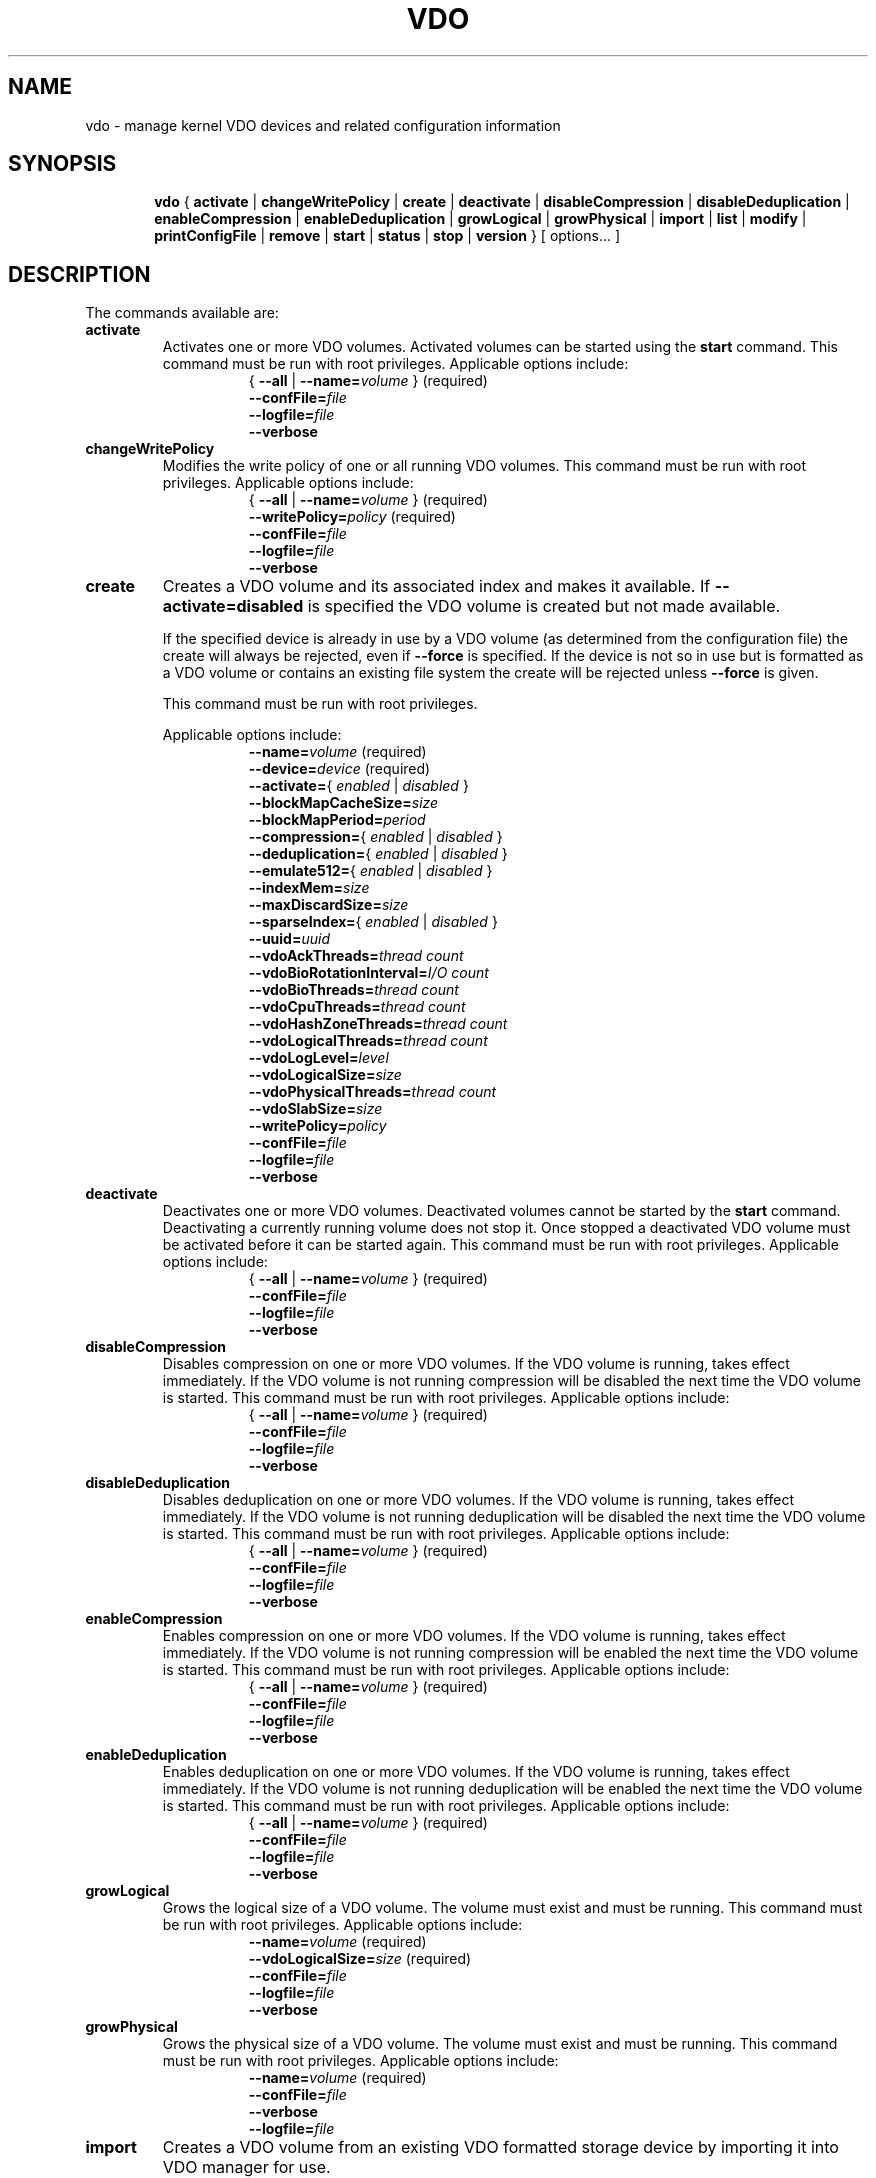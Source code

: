 .TH VDO 8 "2018-07-19" "Red Hat" \" -*- nroff -*-
.\"
.\" Copyright (c) 2020 Red Hat, Inc.
.\"
.\" This program is free software; you can redistribute it and/or
.\" modify it under the terms of the GNU General Public License
.\" as published by the Free Software Foundation; either version 2
.\" of the License, or (at your option) any later version.
.\" 
.\" This program is distributed in the hope that it will be useful,
.\" but WITHOUT ANY WARRANTY; without even the implied warranty of
.\" MERCHANTABILITY or FITNESS FOR A PARTICULAR PURPOSE.  See the
.\" GNU General Public License for more details.
.\" 
.\" You should have received a copy of the GNU General Public License
.\" along with this program; if not, write to the Free Software
.\" Foundation, Inc., 51 Franklin Street, Fifth Floor, Boston, MA
.\" 02110-1301, USA. 
.\"
.\" $Id: //eng/vdo-releases/aluminum/src/python/vdo/man/vdo.8#18 $
.
.\" Constants (as strings, for ease of use and consistency)
.ds ackThreadsDefault 1
.ds ackThreadsMin 0
.ds ackThreadsMax 100
.ds bioRotationDefault 64
.ds bioRotationMin 1
.ds bioRotationMax 1024
.ds bioThreadOverheadMB 18
.ds bioThreadsDefault 4
.ds bioThreadsMin 1
.ds bioThreadsMax 100
.ds blockMapCacheSizeDefault 128M
.ds blockMapCacheSizeMin 128M
.ds blockMapCacheSizeMaxPlusOne 16T
.ds blockMapPeriodDefault 16380
.ds blockMapPeriodMin 1
.ds blockMapPeriodMax 16380
.ds compressionDefault enabled
.ds confFileDefault /etc/vdoconf.yml
.ds cpuThreadsDefault 2
.ds cpuThreadsMin 1
.ds cpuThreadsMax 100
.ds deduplicationDefault enabled
.ds emulate512Default disabled
.ds hashZoneThreadsDefault 1
.ds hashZoneThreadsMin 0
.ds hashZoneThreadsMax 100
.ds indexMemDefault 0.25
.ds indexMemIntMin 1
.ds indexMemIntMax 1024
.ds logicalSizeMax 4P
.ds logicalThreadsBlockMapCacheSizeThreshold 9
.ds logicalThreadsDefault 1
.ds logicalThreadsMin 0
.ds logicalThreadsMax 60
.ds logLevelChoices \fBcritical\fP, \fBerror\fP, \
\fBwarning\fP, \fBnotice\fP, \fBinfo\fP, or \fBdebug\fP
.ds logLevelDefault \fBinfo\fP
.ds lvmOptionalSiSuffix Using a value with a \fBB\fP (bytes), \
\fBK\fP (kilobytes), \fBM\fP (megabytes), \fBG\fP (gigabytes), \fBT\fP \
(terabytes), \fBP\fP (petabytes) or \fBE\fP (exabytes) suffix is optional
.ds lvmOptionalSuffix Using a value with a \fBS\fP (sectors), \
\fBB\fP (bytes), \fBK\fP (kilobytes), \fBM\fP (megabytes), \
\fBG\fP (gigabytes), \fBT\fP (terabytes), \fBP\fP (petabytes) or \
\fBE\fP (exabytes) suffix is optional
.ds lvmUnitsDefault megabytes
.ds maxDiscardSize 4K
.ds maxDiscardSizeMin 4K
.ds maxDiscardSizeMaxPlusOne 4G
.ds pageSizeDefault 4096
.ds physicalThreadOverheadMB 10
.ds physicalThreadsDefault 1
.ds physicalThreadsMin 0
.ds physicalThreadsMax 16
.ds slabSizeDefault 2G
.ds slabSizeMin 128M
.ds slabSizeMax 32G
.ds sparseIndexDefault disabled
.ds uuidDefault ""

.
.\" Formatting for per-command option lists: indented, no filling
.nr optionListIndent 15
.de startOptionList
.  RS \n[optionListIndent]
.  nf
.  ft B
..
.de endOptionList
.  fi
.  RE
.  ft R
..
.\" Value string for options. Show the possible values, properly
.\" italicized, but restore the original font when we're done.
.ds bool \fR{ \fP\fI enabled \fP\fR | \fP\fI disabled \fP\fR } \fP
.ds targetSpec \fR{ \fP\-\-all\fP | \fP\-\-name=\fIvolume\fP\fR }\fP
.ds targetSpecRequired \*[targetSpec]\fR (required)\fP
.
.\" Save the default hyphenation mode, so we can suspend (.nh) and
 \" resume.
.nr defaultHyphenationMode \n[.hy]
.de hyResume
.  hy \n[defaultHyphenationMode]
..
.
.SH NAME
vdo \- manage kernel VDO devices and related configuration information
.
.SH SYNOPSIS
.nh
.in +6
.ti -6
.B vdo
.RI
{
.B activate
|
.B changeWritePolicy
|
.B create
|
.B deactivate
|
.B disableCompression
|
.B disableDeduplication
|
.B enableCompression
|
.B enableDeduplication
|
.B growLogical
|
.B growPhysical
|
.B import
|
.B list
|
.B modify
|
.B printConfigFile
|
.B remove
|
.B start
|
.B status
|
.B stop
|
.B version
}
[ options... ]
.in -6
.RE
.SH DESCRIPTION
.hyResume
The commands available are:
.TP
.B activate
Activates one or more VDO volumes. Activated volumes can be started
using the \fBstart\fR command. This command must be run with root
privileges. Applicable options include:
.startOptionList
\*[targetSpecRequired]
\-\-confFile=\fIfile\fP
\-\-logfile=\fIfile\fP
\-\-verbose
.endOptionList
.TP
.B changeWritePolicy
Modifies the write policy of one or all running VDO
volumes. This command must be run with root privileges.
Applicable options include:
.startOptionList
\*[targetSpecRequired]
\-\-writePolicy=\fIpolicy\fP\fR (required)\fP
\-\-confFile=\fIfile\fP
\-\-logfile=\fIfile\fP
\-\-verbose
.endOptionList
.TP
.B create
Creates a VDO volume and its associated index and makes it available. If
\fB\-\-activate=disabled\fP is specified the VDO volume is created but not made
available.

If the specified device is already in use by a VDO volume (as determined from
the configuration file) the create will always be rejected, even if
\fB\-\-force\fP is specified.  If the device is not so in use but is formatted
as a VDO volume or contains an existing file system the create will be rejected
unless \fB\-\-force\fP is given.

This command must be run with root privileges.

Applicable options include:
.startOptionList
\-\-name=\fIvolume\fP\fR (required)\fP
\-\-device=\fIdevice\fP\fR (required)\fP
\-\-activate=\*[bool]
\-\-blockMapCacheSize=\fIsize\fP
\-\-blockMapPeriod=\fIperiod\fP
\-\-compression=\*[bool]
\-\-deduplication=\*[bool]
\-\-emulate512=\*[bool]
\-\-indexMem=\fIsize\fP
\-\-maxDiscardSize=\fIsize\fP
\-\-sparseIndex=\*[bool]
\-\-uuid=\fIuuid\fP
\-\-vdoAckThreads=\fIthread count\fP
\-\-vdoBioRotationInterval=\fII/O count\fP
\-\-vdoBioThreads=\fIthread count\fP
\-\-vdoCpuThreads=\fIthread count\fP
\-\-vdoHashZoneThreads=\fIthread count\fP
\-\-vdoLogicalThreads=\fIthread count\fP
\-\-vdoLogLevel=\fIlevel\fP
\-\-vdoLogicalSize=\fIsize\fP
\-\-vdoPhysicalThreads=\fIthread count\fP
\-\-vdoSlabSize=\fIsize\fP
\-\-writePolicy=\fIpolicy\fP
\-\-confFile=\fIfile\fP
\-\-logfile=\fIfile\fP
\-\-verbose
.endOptionList
.
.TP
.B deactivate
Deactivates one or more VDO volumes. Deactivated volumes cannot be started by
the \fBstart\fR command. Deactivating a currently running volume does not
stop it. Once stopped a deactivated VDO volume must be activated before it
can be started again. This command must be run with root privileges.
Applicable options include:
.startOptionList
\*[targetSpecRequired]
\-\-confFile=\fIfile\fP
\-\-logfile=\fIfile\fP
\-\-verbose
.endOptionList
.TP
.B disableCompression
Disables compression on one or more VDO volumes. If the VDO volume is
running, takes effect immediately.  If the VDO volume is not running
compression will be disabled the next time the VDO volume is started. This
command must be run with root privileges. Applicable options include:
.startOptionList
\*[targetSpecRequired]
\-\-confFile=\fIfile\fP
\-\-logfile=\fIfile\fP
\-\-verbose
.endOptionList
.TP
.B disableDeduplication
Disables deduplication on one or more VDO volumes. If the VDO volume is
running, takes effect immediately. If the VDO volume is not running
deduplication will be disabled the next time the VDO volume is started. This
command must be run with root privileges. Applicable options include:
.startOptionList
\*[targetSpecRequired]
\-\-confFile=\fIfile\fP
\-\-logfile=\fIfile\fP
\-\-verbose
.endOptionList
.TP
.B enableCompression
Enables compression on one or more VDO volumes. If the VDO volume is running,
takes effect immediately. If the VDO volume is not running compression will
be enabled the next time the VDO volume is started. This command must be run
with root privileges.
Applicable options include:
.startOptionList
\*[targetSpecRequired]
\-\-confFile=\fIfile\fP
\-\-logfile=\fIfile\fP
\-\-verbose
.endOptionList
.TP
.B enableDeduplication
Enables deduplication on one or more VDO volumes. If the VDO volume is
running, takes effect immediately. If the VDO volume is not running
deduplication will be enabled the next time the VDO volume is started. This
command must be run with root privileges. Applicable options include:
.startOptionList
\*[targetSpecRequired]
\-\-confFile=\fIfile\fP
\-\-logfile=\fIfile\fP
\-\-verbose
.endOptionList
.TP
.B growLogical
Grows the logical size of a VDO volume. The volume must
exist and must be running. This command must be run
with root privileges. Applicable options include:
.startOptionList
\-\-name=\fIvolume\fP\fR (required)\fP
\-\-vdoLogicalSize=\fIsize\fP\fR (required)\fP
\-\-confFile=\fIfile\fP
\-\-logfile=\fIfile\fP
\-\-verbose
.endOptionList
.TP
.B growPhysical
Grows the physical size of a VDO volume. The volume must
exist and must be running. This command must be run
with root privileges. Applicable options include:
.startOptionList
\-\-name=\fIvolume\fP\fR (required)\fP
\-\-confFile=\fIfile\fP
\-\-verbose
\-\-logfile=\fIfile\fP
.endOptionList
.TP
.B import
Creates a VDO volume from an existing VDO formatted storage
device by importing it into VDO manager for use.

If \fB\-\-activate=disabled\fP is specified the VDO volume is
imported but not made available. This command must be run with
root privileges. Applicaable options include:
.startOptionList
\-\-name=\fIvolume\fP\fR (required)\fP
\-\-device=\fIdevice\fP\fR (required)\fP
\-\-activate=\*[bool]
\-\-blockMapCacheSize=\fIsize\fP
\-\-blockMapPeriod=\fIperiod\fP
\-\-compression=\*[bool]
\-\-deduplication=\*[bool]
\-\-emulate512=\*[bool]
\-\-maxDiscardSize=\fIsize\fP
\-\-uuid=\fIuuid\fP
\-\-vdoAckThreads=\fIthread count\fP
\-\-vdoBioRotationInterval=\fII/O count\fP
\-\-vdoBioThreads=\fIthread count\fP
\-\-vdoCpuThreads=\fIthread count\fP
\-\-vdoHashZoneThreads=\fIthread count\fP
\-\-vdoLogicalThreads=\fIthread count\fP
\-\-vdoLogLevel=\fIlevel\fP
\-\-vdoPhysicalThreads=\fIthread count\fP
\-\-writePolicy=\fIpolicy\fP
\-\-confFile=\fIfile\fP
\-\-logfile=\fIfile\fP
\-\-verbose
.endOptionList
.TP
.B list
Displays a list of started VDO volumes. If \fB\-\-all\fP is specified it
displays both started and non-started volumes. This command must be run with
root privileges. Applicable options include:
.startOptionList
\-\-all
\-\-confFile=\fIfile\fP
\-\-logfile=\fIfile\fP
\-\-verbose
.endOptionList
.TP
.B modify
Modifies configuration parameters of one or all VDO volumes. Changes take
effect the next time the VDO device is started; already-running devices are
not affected. Applicable options include:
.startOptionList
\*[targetSpecRequired]
\-\-blockMapCacheSize=\fIsize\fP
\-\-blockMapPeriod=\fIperiod\fP
\-\-maxDiscardSize=\fIsize\fP
\-\-uuid=\fIuuid\fP
\-\-vdoAckThreads=\fIthread count\fP
\-\-vdoBioThreads=\fIthread count\fP
\-\-vdoCpuThreads=\fIthread count\fP
\-\-vdoHashZoneThreads=\fIthread count\fP
\-\-vdoLogicalThreads=\fIthread count\fP
\-\-vdoPhysicalThreads=\fIthread count\fP
\-\-confFile=\fIfile\fP
\-\-logfile=\fIfile\fP
\-\-verbose
.endOptionList
.TP
.B printConfigFile
Prints the configuration file to stdout. This command does not require root
privileges. Applicable options include:
.startOptionList
\-\-confFile=\fIfile\fP
\-\-logfile=\fIfile\fP
\-\-verbose
.endOptionList
.TP
.B remove
Removes one or more stopped VDO volumes and associated
indexes. This command must be run with root privileges.
Applicable options include:
.startOptionList
\*[targetSpecRequired]
\-\-force
\-\-confFile=\fIfile\fP
\-\-logfile=\fIfile\fP
\-\-verbose
.endOptionList
.TP
.B start
Starts one or more stopped, activated VDO volumes and associated services. This
command must be run with root privileges. Applicable options include:
.startOptionList
\*[targetSpecRequired]
\-\-forceRebuild
\-\-confFile=\fIfile\fP
\-\-logfile=\fIfile\fP
\-\-verbose
.endOptionList
.TP
.B status
Reports VDO system and volume status in YAML format. This command does not
require root privileges though information will be incomplete if run without.
Applicable options include:
.startOptionList
\*[targetSpec]
\-\-confFile=\fIfile\fP
\-\-logfile=\fIfile\fP
\-\-verbose
.endOptionList
.RS
See below for the output provided.
.RE
.TP
.B stop
Stops one or more running VDO volumes and associated services. This command
must be run with root privileges. Applicable options include:
.startOptionList
\*[targetSpecRequired]
\-\-force
\-\-confFile=\fIfile\fP
\-\-logfile=\fIfile\fP
\-\-verbose
.endOptionList
.TP
.B version
Displays the version of the VDO manager. This command does not require root
privileges. Applicable options include:
.startOptionList
\-\-confFile=\fIfile\fP
\-\-logfile=\fIfile\fP
\-\-verbose
.endOptionList
.
.PP
The \fBstatus\fP command returns the following information in YAML
format, divided into keys as follows:
.
.
.TP
.B VDO Status
Information in this key covers the name of the host and date and
time at which the status inquiry is being made. Parameters
reported in this area include:
.RS
.TP
.B Node
The host name of the system on which VDO is running.
.TP
.B Date
The date and time at which the vdo status command is run.
.RE
.TP
.B Kernel Module
Information in this key covers the configured kernel.
.RS
.TP
.B Loaded
Whether or not the kernel module is loaded (True or False).
.TP
.B Version Information
Information on the version of kvdo that is configured.
.RE
.TP
.B Configuration
Information in this key covers the location and status of the VDO
configuration file.
.RS
.TP
.B File
Location of the VDO configuration file.
.TP
.B Last modified
The last-modified date of the VDO configuration file.
.RE
.TP
.B VDOs
Provides configuration information for all VDO volumes.
Parameters reported for each VDO volume include:
.RS
.TP
.B Block size
The block size of the VDO volume, in bytes.
.TP
.B Emulate 512 byte
Indicates whether the volume is running in 512-byte emulation
mode.
.TP
.B Deduplication
Whether deduplication is enabled for the volume.
.TP
.B Logical size
The logical size of the VDO volume.
.TP
.B Physical size
The size of a VDO volume's underlying physical storage.
.TP
.B Configured write policy
The configured value of the write policy (sync, async, async-unsafe or auto).
.TP
.B VDO Statistics
Output of the \fBvdostats\fP utility.
.RE
.
.
.SH OPTIONS
The options supported by some or all of the commands listed above
include:
.TP
.B \-\-activate=\*[bool]
Indicates if the VDO volume should, in addition to being created, be
activated and started. The default is \fBenabled\fP.
.PP
.B \-\-all
.br
.B \-a
.br
.RS
Indicates that the command should be applied to all configured
VDO volumes. May not be used with \fB\-\-name\fP.
.RE
.TP
.B \-\-blockMapCacheSize=\fImegabytes\fR
Specifies the amount of memory allocated for caching block map pages; the
value must be a multiple of \*[pageSizeDefault].  \*[lvmOptionalSiSuffix]. If
no suffix is supplied, the value will be interpreted as
\fB\*[lvmUnitsDefault]\fP. The value must be at least
\*[blockMapCacheSizeMin] and less than \*[blockMapCacheSizeMaxPlusOne]. The
cache must be at least 16MB per logical thread. Note that there is a memory
overhead of 15%. The default is \*[blockMapCacheSizeDefault].
.TP
.B \-\-blockMapPeriod=\fIperiod\fR
Tunes the quantity of block map updates that can accumulate before cache
pages are flushed to disk. The value must at least \*[blockMapPeriodMin] and
less than or equal to \*[blockMapPeriodMax]. A lower value means shorter
recovery time but lower performance. The default value is
\*[blockMapPeriodDefault].
.TP
.B \-\-compression=\*[bool]
Enables or disables compression when creating a VDO volume. The default is
\*[compressionDefault]. Compression may be disabled if necessary to maximize
performance or to speed processing of data that is unlikely to compress.
.PP
.B \-\-confFile=\fIfile\fR
.br
.B \-f\fIfile\fR
.br
.RS
Specifies an alternate configuration file; the default is
\f[CR]\*[confFileDefault]\fP.
.RE
.TP
.B \-\-deduplication=\*[bool]
Enables or disables deduplication when creating a VDO volume. The default is
\*[deduplicationDefault]. Deduplication may be disabled in instances where
data is not expected to have good deduplication rates but compression is
still desired.
.TP
.B \-\-device=\fIabsolute_path\fR
Specifies an absolute path of the device to use for VDO storage.
This might not be the path that gets used to access the storage device
by future command invocations; see the \fBDEVICE NAMES\fP section
below.
.TP
.B \-\-emulate512=\*[bool]
Specifies that the VDO volume is to emulate a 512 byte block device. The
default is \*[emulate512Default].
.TP
.B \-\-force
When creating a volume, ignores any existing file system or VDO
signature already present in the storage device. When stopping or
removing a VDO volume, first unmounts the file system stored on the
device if mounted.
.TP
.B \-\-forceRebuild
Forces an offline rebuild of a read-only VDO's metadata before starting so
that it may be brought back online and made available. \fBThis option may
result in data loss or corruption.\fP
.TP
.B \-\-indexMem=\fIgigabytes\fR
Specifies the amount of index memory in gigabytes; the default is
currently \*[indexMemDefault] GB. The special decimal values 0.25, 0.5,
0.75 can be used, as can any integer value at least \*[indexMemIntMin] and less
than or equal to \*[indexMemIntMax]. (The special decimal values are matched as
exact strings; "0.5" works but "0.50" is not accepted.)
.IP
Larger values will require more disk space. For a dense index, each
gigabyte of index memory will use approximately 11 GB of storage. For
a sparse index, each gigabyte of index memory will use approximately
100 GB of storage.
.PP
.B \-\-help
.br
.B \-h
.br
.RS
If specified with \fBvdo\fP only, displays documentation for the \fBvdo\fP utility.
If specified with a command, displays documentation for that command.
.RE
.TP
.B \-\-logfile=pathname
Specify the path of the file to which log messages are directed. If
unspecified, log messages will go to syslog. Warning and error messages are
always logged to syslog.
.PP
.B \-\-name=\fIvolume\fR
.br
.B \-n\fIvolume\fR
.br
.RS
Operates on the specified VDO volume. May not be used with
\fB\-\-all\fP.
.RE
.TP
.B \-\-maxDiscardSize=\fImegabytes\fR
Specifies the maximum discard size VDO can receive. This is used for
performance tuning and support of devices above us. The value must be
a multiple of \*[maxDiscardSize]. \*[lvmOptionalSuffix]. If no suffix
is supplied, the value will be interpreted as \*[lvmUnitsDefault].
The value must be at least \*[maxDiscardSizeMin] and less than
\*[maxDiscardSizeMaxPlusOne]. The default is \*[maxDiscardSize].
.TP
.B \-\-sparseIndex=\*[bool]
Enables sparse indexing. The default is \*[sparseIndexDefault].
.TP
.B \-\-uuid=\fIuuid\fR
Sets the UUID of the VDO volume. The value needs to be either a
valid uuid or an empty string. If an empty string is specified, a
new random uuid is generated for the VDO volume.
The default is \*[uuidDefault]..
.TP
.B \-\-vdoAckThreads=\fIthread count\fR
Specifies the number of threads to use for acknowledging completion of
requested VDO I/O operations. The value must be at least \*[ackThreadsMin]
and less than or equal to \*[ackThreadsMax]. The default is
\*[ackThreadsDefault].
.TP
.B \-\-vdoBioRotationInterval=\fII/O count\fR
Specifies the number of I/O operations to enqueue for each bio-submission
thread before directing work to the next. The value must be at least
\*[bioRotationMin] and less than or equal to \*[bioRotationMax]. The default
is \*[bioRotationDefault].
.TP
.B \-\-vdoBioThreads=\fIthread count\fR
Specifies the number of threads to use for submitting I/O operations to the
storage device. The value must be at least \*[bioThreadsMin] and less than or
equal to \*[bioThreadsMax]. Each additional thread after the first will use
an additional \*[bioThreadOverheadMB] MB of RAM, The default is
\*[bioThreadsDefault].
.TP
.B \-\-vdoCpuThreads=\fIthread count\fR
Specifies the number of threads to use for CPU-intensive work such as hashing
or compression. The value must be at least \*[cpuThreadsMin] and less than or
equal to \*[cpuThreadsMax]. The default is \*[cpuThreadsDefault].
.TP
.B \-\-vdoHashZoneThreads=\fIthread count\fR
Specifies the number of threads across which to subdivide parts of the VDO
processing based on the hash value computed from the block data. The value
must be at least \*[hashZoneThreadsMin] and less than or equal to
\*[hashZoneThreadsMax]. vdoHashZonesThreads, vdoLogicalThreads and
vdoPhysicalThreads must be either all zero or all non-zero. The default is
\*[hashZoneThreadsDefault].
.TP
.B \-\-vdoLogicalThreads=\fIthread count\fR
Specifies the number of threads across which to subdivide parts of the VDO
processing based on the hash value computed from the block data. The value
must be at least \*[logicalThreadsMin] and less than or equal to
\*[logicalThreadsMax]. A logical thread count of
\*[logicalThreadsBlockMapCacheSizeThreshold] or more will require explicitly
specifying a sufficiently large block map cache size, as well.
vdoHashZonesThreads, vdoLogicalThreads and vdoPhysicalThreads must be either
all zero or all non-zero. The default is \*[logicalThreadsDefault].
.TP
.B \-\-vdoLogicalSize=\fImegabytes\fR
Specifies the logical VDO volume size in \*[lvmUnitsDefault].
\*[lvmOptionalSuffix]. Used for over-provisioning volumes. The maximum size
supported is \*[logicalSizeMax]. The default is the size of the storage
device.
.TP
.B \-\-vdoLogLevel=\fIlevel\fR
Specifies the VDO driver log level: \*[logLevelChoices]. Levels are
case sensitive; the default is \*[logLevelDefault].
.TP
.B \-\-vdoPhysicalThreads=\fIthread count\fR
Specifies the number of threads across which to subdivide parts of the
VDO processing based on physical block addresses. The value must be at
least \*[physicalThreadsMin] and less than or equal to
\*[physicalThreadsMax]. The value must also be less than or equal to
the slab count (which can be found via the \fBstatus\fR command after
device creation). Each additional thread after the first will use an
additional \*[physicalThreadOverheadMB] MB of RAM. vdoPhysicalThreads,
vdoHashZonesThreads and vdoLogicalThreads must be either all zero or
all non-zero. The default is \*[physicalThreadsDefault].
.TP
.B \-\-vdoSlabSize=\fImegabytes\fR
Set the free space allocator's slab size. Must be a power of two between
\*[slabSizeMin] and \*[slabSizeMax] (inclusive). \*[lvmOptionalSuffix].
If no suffix is used, the value will be interpreted as \*[lvmUnitsDefault].
The default is \*[slabSizeDefault]. This allocator manages the space VDO
uses to store user data.

The maximum number of slabs in the system is 8192, so this value determines
the maximum physical size of a VDO volume. One slab is the minimum amount
by which a VDO volume can be grown. Smaller slabs also increase the potential
for parallelism if the device has multiple physical threads. Therefore, this
value should be set as small as possible, given the eventual maximal size
of the volume.

.TP
.B \-\-verbose
Prints commands before executing them.
.TP
.B \-\-writePolicy=\fIpolicy\fR
Specifies the write policy:
.RS
.TP
.B sync
Writes are acknowledged only after the data is guaranteed to persist.
.TP
.B async
Writes are acknowledged when the data has been cached for writing to the
underlying storage. Data which has not been flushed is not guaranteed
to persist in this mode, however this mode is ACID compliant (after
recovery from a crash any unflushed write is guaranteed either to have
persisted all its data, or to have done nothing). Most databases and
filesystems should use this mode.
.TP
.B async-unsafe
Writes are handled like 'async' but there is no guarantee of the atomicity
async provides. This mode should only be used for better performance when
atomicity is not required.
.TP
.B auto
VDO will check the storage device and determine whether it supports
flushes. If it does, VDO will run in async mode, otherwise it will run
in sync mode. This is the default.
.RE
.
.
.SH DEVICE NAMES
Device recognition order can change at boot time, and devices can be
added to or removed from a system, both possibly affecting device
naming at boot time, so a device recognized as /dev/sda at one time
may be /dev/sdb after a reboot.
.PP
In the directory /dev/disk/by-id, \fBudev\fP normally creates symbolic
links after booting when devices are identified, and are named based
on device serial numbers, UUIDs, WWNs, etc., so they should be more
stable names across reboots for referring to the device in question.
.PP
When a VDO device is created, \fBvdo\fP will look for links in
/dev/disk/by-id that refer to the same block device as the one
supplied on the command line, and if some are found, use one of those
instead. This name will be written into the config file for future
use. If no such links are found, the device name as supplied is used.
.PP
This may cause problems if a VDO storage device needs to be copied
from a failing device to a replacement, or from a small device to a
larger one to allow for expansion. In cases like these, you can use
the import command to create a new VDO volume from the copied storage
device. (If a logical volume is used as the VDO storage volume, VDO
will find the storage via the volume's UUID; the standard LVM tools
can be used to manage the migration or growth of the volume.)
.PP
If a multipath device is used, \fBudev\fP should be configured to
either not create any /dev/disk/by-id symbolic links for any of the
devices used, or to only create a link for the multipath device
itself.
.
.
.SH AUTOMATIC MOUNTING
Mounting a filesystem atop a VDO at boot time is usually easy, but
does require some care to ensure VDO is started before the mount
is attempted.
.PP
There are two ways to mount filesystems automatically during system
startup: adding a line to \fB/etc/fstab\fP, or adding a mount unit
to systemd (on systemd-based systems).

For \fB/etc/fstab\fP mounting, in order to make sure the mount waits
for the VDO to start, use the mount option
\fBx-systemd.requires=vdo.service\fP
For example, an \fB/etc/fstab\fP line involving VDO could be the following:
.PP
.nf
.nh
/dev/mapper/vdo0 /vdo xfs defaults,x-systemd.requires=vdo.service 0 0
.fi
.hyResume
.PP
To add a mount unit, modify the example from \fB/usr/share/doc/vdo/examples\fP
to match your mount point and configuration, and add it to
/etc/systemd/system.
.PP
Complications may arise if you have VDO layered atop other software
defined devices, e.g. VDO atop LVM, VDO atop ISCSI, or VDO both above and
below a single type of software defined device.
.PP
You may need to add dependencies to the VDO service, by adding a symlink to
the required service into the appropriate \fBvdo.service.requires\fP
directory. For instance, you may need to create an 
\fB/etc/systemd/system/vdo.service.requires/\fP directory and symlink
\fBiscsi.service\fP into it, in order to make the VDO service wait for the
iscsi service to have started. More information can be found in 
\fBsystemd.unit(5)\fP about setting up dependencies in this way.
.
.
.
.SH FILES
.TP
.ft CR
\*[confFileDefault]
The default configuration file; used if the \fB\-\-confFile\fP option
is not provided.
.SH EXAMPLES
Creation of a VDO device named \fBvdo0\fP, with a 10 terabyte
thinly-provisioned logical address size:
.PP
.nf
.nh
# \fBvdo create --name=vdo0 --device=/dev/sdb1 --vdoLogicalSize=10T\fP
Creating VDO vdo0
Starting VDO vdo0
Starting compression on VDO vdo0
VDO instance 1 volume is ready at /dev/mapper/vdo0
#
.fi
.hyResume
.PP
Of course, as with any thinly-provisioned device, it may not hold 10
terabytes of user data even after deduplication and compression unless
the underlying storage has sufficient space available for the
resulting compressed, unique data blocks plus metadata overhead.
.
.SH EXIT STATUS
The following are exit statuses that may be encountered during normal
operation.  Any other exit status is an abnormal occurrence.
.IP 0
Success.
.IP 1
Non-specific failure.
.IP 2
Pre-processing argument parsing failure.
.IP 3
Non-specific processing failure.
.IP 5
Incorrect state for requested action; e.g., attempting to perform a
growPhysical on a stopped vdo.
.IP 6
A requested operation from the system failed; e.g., error from dmsetup(8).
.IP 7
User error; e.g., attempting to create a vdo with the same name as one already
existing.
.
.\" .SH NOTES
.
.SH SEE ALSO
.BR udev (7),
.BR vdostats (8).
